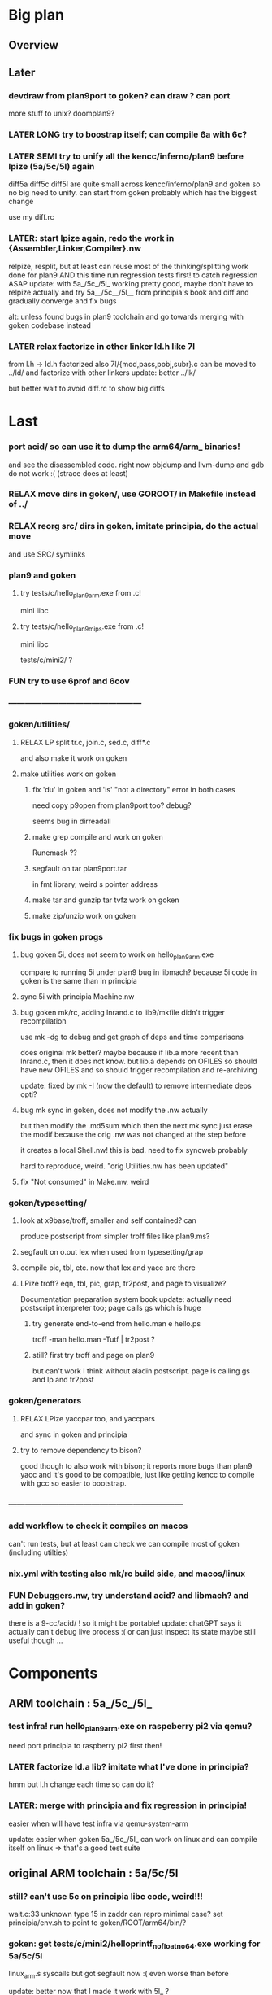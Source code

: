 * Big plan

** Overview

# fix float/64bits ops arm32 and arm64 tests/c/mini2,
# make it work on principia code (arm and x86)! (add wasm later) and bootstrap itself!!!
# produce from hello.{s,c} binaries for SEMI (old) macos (amd64 TODO arm64), (386) windows
# reLPize {Assembler,Linker,Compiler,Libcore}.nw and release (and maybe also {Debugger,Profiler}.nw) "principia-toolchain"!
# => simpler alt to gcc/clang for cross compiling C code! (ex: xv6-{x86,arm,riscv}!)

** Later

*** devdraw from plan9port to goken? can draw ? can port
more stuff to unix? doomplan9?

*** LATER LONG try to boostrap itself; can compile 6a with 6c?

*** LATER SEMI try to unify all the kencc/inferno/plan9 before lpize (5a/5c/5l) again
diff5a diff5c diff5l are quite small across kencc/inferno/plan9 and goken
so no big need to unify. can start from goken probably which has the biggest change

use my diff.rc

*** LATER: start lpize again, redo the work in {Assembler,Linker,Compiler}.nw
relpize, resplit, but at least can reuse most of the thinking/splitting
work done for plan9
AND this time run regression tests first! to catch regression ASAP
update: with 5a_/5c_/5l_ working pretty good, maybe don't have
 to relpize actually and try 5a__/5c__/5l__ from principia's book
 and diff and gradually converge and fix bugs

alt: unless found bugs in plan9 toolchain and go towards merging with goken
codebase instead

*** LATER relax factorize in other linker ld.h like 7l
from l.h -> ld.h factorized
also 7l/{mod,pass,pobj,subr}.c can be moved to ../ld/
and factorize with other linkers
update: better ../lk/

but better wait to avoid diff.rc to show big diffs


* Last

*** port acid/ so can use it to dump the arm64/arm_ binaries!
and see the disassembled code.
right now objdump and llvm-dump and gdb do not work :(
(strace does at least)

*** RELAX move dirs in goken/, use GOROOT/ in Makefile instead of ../

*** RELAX reorg src/ dirs in goken, imitate principia, do the actual move
and use SRC/ symlinks

*** plan9 and goken

**** try tests/c/hello_plan9_arm.exe from .c!
mini libc

**** try tests/c/hello_plan9_mips.exe from .c!
mini libc

tests/c/mini2/ ?

*** FUN try to use 6prof and 6cov

*** ------------------------------------------------

*** goken/utilities/

**** RELAX LP split tr.c, join.c, sed.c, diff*.c
and also make it work on goken

**** make utilities work on goken

***** fix 'du' in goken and 'ls' "not a directory" error in both cases
need copy p9open from plan9port too?
debug?

seems bug in dirreadall

***** make grep compile and work on goken
Runemask ??

***** segfault on tar plan9port.tar
in fmt library, weird s pointer address

***** make tar and gunzip tar tvfz work on goken

***** make zip/unzip work on goken

*** fix bugs in goken progs

**** bug goken 5i, does not seem to work on hello_plan9_arm.exe
compare to running 5i under plan9
bug in libmach? because 5i code in goken is the same than in principia

**** sync 5i with principia Machine.nw

**** bug goken mk/rc, adding lnrand.c to lib9/mkfile didn't trigger recompilation
use mk -dg
to debug and get graph of deps and time comparisons

does original mk better? maybe because if lib.a more recent
than lnrand.c, then it does not know. but lib.a depends on
OFILES so should have new OFILES and so should trigger recompilation
and re-archiving

update: fixed by mk -I (now the default) to remove intermediate deps opti?

**** bug mk sync in goken, does not modify the .nw actually
but then modify the .md5sum which then the next mk sync
just erase the modif because the orig .nw was not changed at the
step before

it creates a local Shell.nw! this is bad. need to fix syncweb probably

hard to reproduce, weird.
"orig Utilities.nw has been updated"

**** fix "Not consumed" in Make.nw, weird

*** goken/typesetting/

**** look at x9base/troff, smaller and self contained? can
produce postscript from simpler troff files like plan9.ms?

**** segfault on o.out lex when used from typesetting/grap

**** compile pic, tbl, etc. now that lex and yacc are there

**** LPize troff? eqn, tbl, pic, grap, tr2post, and page to visualize?
Documentation preparation system book
update: actually need postscript interpreter too; page calls gs which is huge

***** try generate end-to-end from hello.man e hello.ps
troff -man hello.man -Tutf | tr2post ?

***** still? first try troff and page on plan9
but can't work I think without aladin postscript. page is calling gs
and lp and tr2post

*** goken/generators

**** RELAX LPize yaccpar too, and yaccpars
and sync in goken and principia

**** try to remove dependency to bison?
good though to also work with bison; it reports more bugs
than plan9 yacc and it's good to be compatible, just like
getting kencc to compile with gcc so easier to bootstrap.

*** ---------------------------------------------------------------

*** add workflow to check it compiles on macos
can't run tests, but at least can check we can compile
most of goken (including utilties)

*** nix.yml with testing also mk/rc build side, and macos/linux
# was waiting for mk/rc to be added in goken itself, and it is now!

*** FUN Debuggers.nw, try understand acid? and libmach? and add in goken?
there is a 9-cc/acid/ !
so it might be portable!
update: chatGPT says it actually can't debug live process :( or can just inspect
its state
maybe still useful though ...

* Components

** ARM toolchain : 5a_/5c_/5l_

*** test infra! run hello_plan9_arm.exe on raspeberry pi2 via qemu?
need port principia to raspberry pi2 first then!

*** LATER factorize ld.a lib? imitate what I've done in principia?
hmm but l.h change each time so can do it?

*** LATER: merge with principia and fix regression in principia!
easier when will have test infra via qemu-system-arm

update: easier when goken 5a_/5c_/5l_ can work on linux
and can compile itself on linux => that's a good test suite

** original ARM toolchain : 5a/5c/5l

*** still? can't use 5c on principia libc code, weird!!!
wait.c:33 unknown type 15 in zaddr
can repro minimal case?
set principia/env.sh to point to goken/ROOT/arm64/bin/?

*** goken: get tests/c/mini2/helloprintf_nofloat_no64.exe working for 5a/5c/5l
linux_arm.s syscalls
but got segfault now :( even worse than before

update: better now that I made it work with 5l_ ?

** C compilers: 5c/6c/8c

*** SEMI make it work on principia code!

** assemblers: 5a/6a/8a

** linkers: 6l/6l/8l

** mk/rc

*** rc

**** RELAX use #9/data/rc/rcmain ? or #9/etc/rcmain.unix ?
and also overwrite via RCMAIN var

**** regsub_ in Plan9.c and Posix.c
alt: adapt libregexp in principia to match the one in goken/kencc
right now in mk I need to adjust 

-                            regsub(pre->s, buf, /*sizeof(buf),*/ rmatch, NREGEXP);
+                            regsub(pre->s, buf, sizeof(buf), rmatch, NREGEXP);

**** LATER: port enough of :I: so can use goken mk for mk sync too!!!
so don't need to switch back and forth between kencc/goken mk
and xix mk


** libs

** Arch

*** still? integrate also 5coff ? and coff code?

*** riscv 

riscv and plan9!
https://riscv.org/news/2020/10/a-plan-9-c-compiler-for-rv32gc-and-rv64gc/
also xv6-riscv?

** Debugger

*** LATER make acid debugger work on it?
port acid to Linux/macOS/windows? can it run there?

** GO stuff

*** FUN try run with qemu on bare hardware, try runtime/tiny target with qemu on x86
see also DELETED/misc/arm/ and the use of adb and maybe android emulator

**** try also the tiny/arm ? but no write :)

*** still? rerun the mkdefs, mksyscall, ... to generate the updated zxxx?
alt: take them from latest go repo and hope it's backward compatible?

* Infra

** Test infra

*** LATER: try to compile plan9 with goken9cc!!!

*** LATER: try to compile goken with goken9cc!!!

*** LATER add basic regression tests to goken9cc
and keep all the go stuff which is a great testcase for 6c itself :)

*** More workflows! build_amd64_linux.yaml, build_amd64_windows
and test_xxx too ? alla semgrep workflows
start use jsonnet?

start multi GOOS and GOARCH in CI? in Docker can try all combinations?

** Build infra

*** RELAX goken/mkfiles/386/mkfile
and try to compile goken with -m32

*** make goken compile on Windows 386

**** make part of goken compile on windows
until 6g at least; even though sad that get runtime error when running 6g

***** fix weird compilation error in windows lib9/ that if you type make again
then it works the second time

**** hello_windows_x86.s
no simple sys.s like for darwin and linux :(
no interrupt and simple syscalls. Have to use this
stdcall complex thing and kernel32.dll and maybe complex setup

**** hello_windows_x86.c
try make hello.c that link with a few sys.s for windows and link for windows
maybe remove *.go in runtime/ and see if can build a runtime.a that
I can then use then to link a simple hello.c calling print.c

try rt0.8 and then 8l but then linking errors so missing stuff

**** try to fix 6g on Windows? still betypeinit error?

**** window.yml: try install mingw from windows-latest GHA job as experiment
so later can try to compile goken9cc in CI!

imitate some of the stuff in semgrep/.../build-windows-x86

*** less: make goken compile and run on macOS arm64

**** make goken compile on macOS arm64
GOOS=darwin GOARCH=amd64

**** try nix.yml macos-latest? need set GOARCH maybe?

**** macos.yml: try running generated binaries on macos-12 and use Rosetta 2 to
emulate x86_64 ?
need sign it first?

*** still? switch from bison to yacc? so can work on plan9!
anyway I get bad errors about yerr.h that we could fix by switching to regular yacc!
update: seems to work already; I use yacc in my mkfile

*** LATER: try to compile goken9cc on plan9!!!!!
need VM then ... and need to find a way to transfer data from one to the other

*** still? support native windows (in Nt/) like in the original kencc?
needed?

** Bench infra

*** LATER add C tests and C bench for goken9cc
take the one from Leroy for compcert?

** Dev infra

*** less: .gitignore inspired from DELETED/.hgignore

*** LATER betterfix the hack I put (e.g., -Wl,--allow-multiple-definition)

**** fix some EXTERN to avoid -Wl,--allow-multiple-definition

**** fix gc/yerrxxx.h hack and yerr.h loadsys issue
and restore the syntax/ from the testsuite and other few tests

**** LATER: fix the many warnings reported by gcc and clang instead of using quietgcc
and abusing -Wno

** Internals

*** update from plan9?

*** update from inferno-os?
looks like it contains the latest portable sources
kencc and 9-cc seems not uptodate

but at the same time, I don't think it has 5a/5c/... synced
with the latest plan9 versions 
(which I did sync to get a working raspberry pi build of plan9)

* Docs

** Misc

*** LATER read doc/asm.html in latest go and reference it from Assembler.nw
